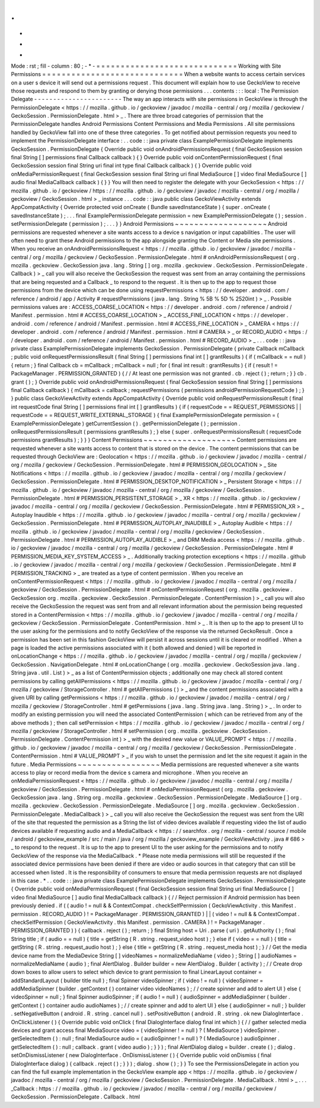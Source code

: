 .
.
-
*
-
Mode
:
rst
;
fill
-
column
:
80
;
-
*
-
=
=
=
=
=
=
=
=
=
=
=
=
=
=
=
=
=
=
=
=
=
=
=
=
=
=
=
=
=
Working
with
Site
Permissions
=
=
=
=
=
=
=
=
=
=
=
=
=
=
=
=
=
=
=
=
=
=
=
=
=
=
=
=
=
When
a
website
wants
to
access
certain
services
on
a
user
s
device
it
will
send
out
a
permissions
request
.
This
document
will
explain
how
to
use
GeckoView
to
receive
those
requests
and
respond
to
them
by
granting
or
denying
those
permissions
.
.
.
contents
:
:
:
local
:
The
Permission
Delegate
-
-
-
-
-
-
-
-
-
-
-
-
-
-
-
-
-
-
-
-
-
-
-
The
way
an
app
interacts
with
site
permissions
in
GeckoView
is
through
the
PermissionDelegate
<
https
:
/
/
mozilla
.
github
.
io
/
geckoview
/
javadoc
/
mozilla
-
central
/
org
/
mozilla
/
geckoview
/
GeckoSession
.
PermissionDelegate
.
html
>
_
.
There
are
three
broad
categories
of
permission
that
the
PermissionDelegate
handles
Android
Permissions
Content
Permissions
and
Media
Permissions
.
All
site
permissions
handled
by
GeckoView
fall
into
one
of
these
three
categories
.
To
get
notified
about
permission
requests
you
need
to
implement
the
PermissionDelegate
interface
:
.
.
code
:
:
java
private
class
ExamplePermissionDelegate
implements
GeckoSession
.
PermissionDelegate
{
Override
public
void
onAndroidPermissionsRequest
(
final
GeckoSession
session
final
String
[
]
permissions
final
Callback
callback
)
{
}
Override
public
void
onContentPermissionRequest
(
final
GeckoSession
session
final
String
uri
final
int
type
final
Callback
callback
)
{
}
Override
public
void
onMediaPermissionRequest
(
final
GeckoSession
session
final
String
uri
final
MediaSource
[
]
video
final
MediaSource
[
]
audio
final
MediaCallback
callback
)
{
}
}
You
will
then
need
to
register
the
delegate
with
your
GeckoSession
<
https
:
/
/
mozilla
.
github
.
io
/
geckoview
/
https
:
/
/
mozilla
.
github
.
io
/
geckoview
/
javadoc
/
mozilla
-
central
/
org
/
mozilla
/
geckoview
/
GeckoSession
.
html
>
_
instance
.
.
.
code
:
:
java
public
class
GeckoViewActivity
extends
AppCompatActivity
{
Override
protected
void
onCreate
(
Bundle
savedInstanceState
)
{
super
.
onCreate
(
savedInstanceState
)
;
.
.
.
final
ExamplePermissionDelegate
permission
=
new
ExamplePermissionDelegate
(
)
;
session
.
setPermissionDelegate
(
permission
)
;
.
.
.
}
}
Android
Permissions
~
~
~
~
~
~
~
~
~
~
~
~
~
~
~
~
~
~
~
Android
permissions
are
requested
whenever
a
site
wants
access
to
a
device
s
navigation
or
input
capabilities
.
The
user
will
often
need
to
grant
these
Android
permissions
to
the
app
alongside
granting
the
Content
or
Media
site
permissions
.
When
you
receive
an
onAndroidPermissionsRequest
<
https
:
/
/
mozilla
.
github
.
io
/
geckoview
/
javadoc
/
mozilla
-
central
/
org
/
mozilla
/
geckoview
/
GeckoSession
.
PermissionDelegate
.
html
#
onAndroidPermissionsRequest
(
org
.
mozilla
.
geckoview
.
GeckoSession
java
.
lang
.
String
[
]
org
.
mozilla
.
geckoview
.
GeckoSession
.
PermissionDelegate
.
Callback
)
>
_
call
you
will
also
receive
the
GeckoSession
the
request
was
sent
from
an
array
containing
the
permissions
that
are
being
requested
and
a
Callback
_
to
respond
to
the
request
.
It
is
then
up
to
the
app
to
request
those
permissions
from
the
device
which
can
be
done
using
requestPermissions
<
https
:
/
/
developer
.
android
.
com
/
reference
/
android
/
app
/
Activity
#
requestPermissions
(
java
.
lang
.
String
%
5B
%
5D
%
2520int
)
>
_
.
Possible
permissions
values
are
:
ACCESS_COARSE_LOCATION
<
https
:
/
/
developer
.
android
.
com
/
reference
/
android
/
Manifest
.
permission
.
html
#
ACCESS_COARSE_LOCATION
>
_
ACCESS_FINE_LOCATION
<
https
:
/
/
developer
.
android
.
com
/
reference
/
android
/
Manifest
.
permission
.
html
#
ACCESS_FINE_LOCATION
>
_
CAMERA
<
https
:
/
/
developer
.
android
.
com
/
reference
/
android
/
Manifest
.
permission
.
html
#
CAMERA
>
_
or
RECORD_AUDIO
<
https
:
/
/
developer
.
android
.
com
/
reference
/
android
/
Manifest
.
permission
.
html
#
RECORD_AUDIO
>
_
.
.
.
code
:
:
java
private
class
ExamplePermissionDelegate
implements
GeckoSession
.
PermissionDelegate
{
private
Callback
mCallback
;
public
void
onRequestPermissionsResult
(
final
String
[
]
permissions
final
int
[
]
grantResults
)
{
if
(
mCallback
=
=
null
)
{
return
;
}
final
Callback
cb
=
mCallback
;
mCallback
=
null
;
for
(
final
int
result
:
grantResults
)
{
if
(
result
!
=
PackageManager
.
PERMISSION_GRANTED
)
{
/
/
At
least
one
permission
was
not
granted
.
cb
.
reject
(
)
;
return
;
}
}
cb
.
grant
(
)
;
}
Override
public
void
onAndroidPermissionsRequest
(
final
GeckoSession
session
final
String
[
]
permissions
final
Callback
callback
)
{
mCallback
=
callback
;
requestPermissions
(
permissions
androidPermissionRequestCode
)
;
}
}
public
class
GeckoViewActivity
extends
AppCompatActivity
{
Override
public
void
onRequestPermissionsResult
(
final
int
requestCode
final
String
[
]
permissions
final
int
[
]
grantResults
)
{
if
(
requestCode
=
=
REQUEST_PERMISSIONS
|
|
requestCode
=
=
REQUEST_WRITE_EXTERNAL_STORAGE
)
{
final
ExamplePermissionDelegate
permission
=
(
ExamplePermissionDelegate
)
getCurrentSession
(
)
.
getPermissionDelegate
(
)
;
permission
.
onRequestPermissionsResult
(
permissions
grantResults
)
;
}
else
{
super
.
onRequestPermissionsResult
(
requestCode
permissions
grantResults
)
;
}
}
}
Content
Permissions
~
~
~
~
~
~
~
~
~
~
~
~
~
~
~
~
~
~
~
Content
permissions
are
requested
whenever
a
site
wants
access
to
content
that
is
stored
on
the
device
.
The
content
permissions
that
can
be
requested
through
GeckoView
are
:
Geolocation
<
https
:
/
/
mozilla
.
github
.
io
/
geckoview
/
javadoc
/
mozilla
-
central
/
org
/
mozilla
/
geckoview
/
GeckoSession
.
PermissionDelegate
.
html
#
PERMISSION_GEOLOCATION
>
_
Site
Notifications
<
https
:
/
/
mozilla
.
github
.
io
/
geckoview
/
javadoc
/
mozilla
-
central
/
org
/
mozilla
/
geckoview
/
GeckoSession
.
PermissionDelegate
.
html
#
PERMISSION_DESKTOP_NOTIFICATION
>
_
Persistent
Storage
<
https
:
/
/
mozilla
.
github
.
io
/
geckoview
/
javadoc
/
mozilla
-
central
/
org
/
mozilla
/
geckoview
/
GeckoSession
.
PermissionDelegate
.
html
#
PERMISSION_PERSISTENT_STORAGE
>
_
XR
<
https
:
/
/
mozilla
.
github
.
io
/
geckoview
/
javadoc
/
mozilla
-
central
/
org
/
mozilla
/
geckoview
/
GeckoSession
.
PermissionDelegate
.
html
#
PERMISSION_XR
>
_
Autoplay
Inaudible
<
https
:
/
/
mozilla
.
github
.
io
/
geckoview
/
javadoc
/
mozilla
-
central
/
org
/
mozilla
/
geckoview
/
GeckoSession
.
PermissionDelegate
.
html
#
PERMISSION_AUTOPLAY_INAUDIBLE
>
_
Autoplay
Audible
<
https
:
/
/
mozilla
.
github
.
io
/
geckoview
/
javadoc
/
mozilla
-
central
/
org
/
mozilla
/
geckoview
/
GeckoSession
.
PermissionDelegate
.
html
#
PERMISSION_AUTOPLAY_AUDIBLE
>
_
and
DRM
Media
access
<
https
:
/
/
mozilla
.
github
.
io
/
geckoview
/
javadoc
/
mozilla
-
central
/
org
/
mozilla
/
geckoview
/
GeckoSession
.
PermissionDelegate
.
html
#
PERMISSION_MEDIA_KEY_SYSTEM_ACCESS
>
_
.
Additionally
tracking
protection
exceptions
<
https
:
/
/
mozilla
.
github
.
io
/
geckoview
/
javadoc
/
mozilla
-
central
/
org
/
mozilla
/
geckoview
/
GeckoSession
.
PermissionDelegate
.
html
#
PERMISSION_TRACKING
>
_
are
treated
as
a
type
of
content
permission
.
When
you
receive
an
onContentPermissionRequest
<
https
:
/
/
mozilla
.
github
.
io
/
geckoview
/
javadoc
/
mozilla
-
central
/
org
/
mozilla
/
geckoview
/
GeckoSession
.
PermissionDelegate
.
html
#
onContentPermissionRequest
(
org
.
mozilla
.
geckoview
.
GeckoSession
org
.
mozilla
.
geckoview
.
GeckoSession
.
PermissionDelegate
.
ContentPermission
)
>
_
call
you
will
also
receive
the
GeckoSession
the
request
was
sent
from
and
all
relevant
information
about
the
permission
being
requested
stored
in
a
ContentPermission
<
https
:
/
/
mozilla
.
github
.
io
/
geckoview
/
javadoc
/
mozilla
-
central
/
org
/
mozilla
/
geckoview
/
GeckoSession
.
PermissionDelegate
.
ContentPermission
.
html
>
_
.
It
is
then
up
to
the
app
to
present
UI
to
the
user
asking
for
the
permissions
and
to
notify
GeckoView
of
the
response
via
the
returned
GeckoResult
.
Once
a
permission
has
been
set
in
this
fashion
GeckoView
will
persist
it
across
sessions
until
it
is
cleared
or
modified
.
When
a
page
is
loaded
the
active
permissions
associated
with
it
(
both
allowed
and
denied
)
will
be
reported
in
onLocationChange
<
https
:
/
/
mozilla
.
github
.
io
/
geckoview
/
javadoc
/
mozilla
-
central
/
org
/
mozilla
/
geckoview
/
GeckoSession
.
NavigationDelegate
.
html
#
onLocationChange
(
org
.
mozilla
.
geckoview
.
GeckoSession
java
.
lang
.
String
java
.
util
.
List
)
>
_
as
a
list
of
ContentPermission
objects
;
additionally
one
may
check
all
stored
content
permissions
by
calling
getAllPermissions
<
https
:
/
/
mozilla
.
github
.
io
/
geckoview
/
javadoc
/
mozilla
-
central
/
org
/
mozilla
/
geckoview
/
StorageController
.
html
#
getAllPermissions
(
)
>
_
and
the
content
permissions
associated
with
a
given
URI
by
calling
getPermissions
<
https
:
/
/
mozilla
.
github
.
io
/
geckoview
/
javadoc
/
mozilla
-
central
/
org
/
mozilla
/
geckoview
/
StorageController
.
html
#
getPermissions
(
java
.
lang
.
String
java
.
lang
.
String
)
>
_
.
In
order
to
modify
an
existing
permission
you
will
need
the
associated
ContentPermission
(
which
can
be
retrieved
from
any
of
the
above
methods
)
;
then
call
setPermission
<
https
:
/
/
mozilla
.
github
.
io
/
geckoview
/
javadoc
/
mozilla
-
central
/
org
/
mozilla
/
geckoview
/
StorageController
.
html
#
setPermission
(
org
.
mozilla
.
geckoview
.
GeckoSession
.
PermissionDelegate
.
ContentPermission
int
)
>
_
with
the
desired
new
value
or
VALUE_PROMPT
<
https
:
/
/
mozilla
.
github
.
io
/
geckoview
/
javadoc
/
mozilla
-
central
/
org
/
mozilla
/
geckoview
/
GeckoSession
.
PermissionDelegate
.
ContentPermission
.
html
#
VALUE_PROMPT
>
_
if
you
wish
to
unset
the
permission
and
let
the
site
request
it
again
in
the
future
.
Media
Permissions
~
~
~
~
~
~
~
~
~
~
~
~
~
~
~
~
~
Media
permissions
are
requested
whenever
a
site
wants
access
to
play
or
record
media
from
the
device
s
camera
and
microphone
.
When
you
receive
an
onMediaPermissionRequest
<
https
:
/
/
mozilla
.
github
.
io
/
geckoview
/
javadoc
/
mozilla
-
central
/
org
/
mozilla
/
geckoview
/
GeckoSession
.
PermissionDelegate
.
html
#
onMediaPermissionRequest
(
org
.
mozilla
.
geckoview
.
GeckoSession
java
.
lang
.
String
org
.
mozilla
.
geckoview
.
GeckoSession
.
PermissionDelegate
.
MediaSource
[
]
org
.
mozilla
.
geckoview
.
GeckoSession
.
PermissionDelegate
.
MediaSource
[
]
org
.
mozilla
.
geckoview
.
GeckoSession
.
PermissionDelegate
.
MediaCallback
)
>
_
call
you
will
also
receive
the
GeckoSession
the
request
was
sent
from
the
URI
of
the
site
that
requested
the
permission
as
a
String
the
list
of
video
devices
available
if
requesting
video
the
list
of
audio
devices
available
if
requesting
audio
and
a
MediaCallback
<
https
:
/
/
searchfox
.
org
/
mozilla
-
central
/
source
/
mobile
/
android
/
geckoview_example
/
src
/
main
/
java
/
org
/
mozilla
/
geckoview_example
/
GeckoViewActivity
.
java
#
686
>
_
to
respond
to
the
request
.
It
is
up
to
the
app
to
present
UI
to
the
user
asking
for
the
permissions
and
to
notify
GeckoView
of
the
response
via
the
MediaCallback
.
*
Please
note
media
permissions
will
still
be
requested
if
the
associated
device
permissions
have
been
denied
if
there
are
video
or
audio
sources
in
that
category
that
can
still
be
accessed
when
listed
.
It
is
the
responsibility
of
consumers
to
ensure
that
media
permission
requests
are
not
displayed
in
this
case
.
*
.
.
code
:
:
java
private
class
ExamplePermissionDelegate
implements
GeckoSession
.
PermissionDelegate
{
Override
public
void
onMediaPermissionRequest
(
final
GeckoSession
session
final
String
uri
final
MediaSource
[
]
video
final
MediaSource
[
]
audio
final
MediaCallback
callback
)
{
/
/
Reject
permission
if
Android
permission
has
been
previously
denied
.
if
(
(
audio
!
=
null
&
&
ContextCompat
.
checkSelfPermission
(
GeckoViewActivity
.
this
Manifest
.
permission
.
RECORD_AUDIO
)
!
=
PackageManager
.
PERMISSION_GRANTED
)
|
|
(
video
!
=
null
&
&
ContextCompat
.
checkSelfPermission
(
GeckoViewActivity
.
this
Manifest
.
permission
.
CAMERA
)
!
=
PackageManager
.
PERMISSION_GRANTED
)
)
{
callback
.
reject
(
)
;
return
;
}
final
String
host
=
Uri
.
parse
(
uri
)
.
getAuthority
(
)
;
final
String
title
;
if
(
audio
=
=
null
)
{
title
=
getString
(
R
.
string
.
request_video
host
)
;
}
else
if
(
video
=
=
null
)
{
title
=
getString
(
R
.
string
.
request_audio
host
)
;
}
else
{
title
=
getString
(
R
.
string
.
request_media
host
)
;
}
/
/
Get
the
media
device
name
from
the
MediaDevice
String
[
]
videoNames
=
normalizeMediaName
(
video
)
;
String
[
]
audioNames
=
normalizeMediaName
(
audio
)
;
final
AlertDialog
.
Builder
builder
=
new
AlertDialog
.
Builder
(
activity
)
;
/
/
Create
drop
down
boxes
to
allow
users
to
select
which
device
to
grant
permission
to
final
LinearLayout
container
=
addStandardLayout
(
builder
title
null
)
;
final
Spinner
videoSpinner
;
if
(
video
!
=
null
)
{
videoSpinner
=
addMediaSpinner
(
builder
.
getContext
(
)
container
video
videoNames
)
;
/
/
create
spinner
and
add
to
alert
UI
}
else
{
videoSpinner
=
null
;
}
final
Spinner
audioSpinner
;
if
(
audio
!
=
null
)
{
audioSpinner
=
addMediaSpinner
(
builder
.
getContext
(
)
container
audio
audioNames
)
;
/
/
create
spinner
and
add
to
alert
UI
}
else
{
audioSpinner
=
null
;
}
builder
.
setNegativeButton
(
android
.
R
.
string
.
cancel
null
)
.
setPositiveButton
(
android
.
R
.
string
.
ok
new
DialogInterface
.
OnClickListener
(
)
{
Override
public
void
onClick
(
final
DialogInterface
dialog
final
int
which
)
{
/
/
gather
selected
media
devices
and
grant
access
final
MediaSource
video
=
(
videoSpinner
!
=
null
)
?
(
MediaSource
)
videoSpinner
.
getSelectedItem
(
)
:
null
;
final
MediaSource
audio
=
(
audioSpinner
!
=
null
)
?
(
MediaSource
)
audioSpinner
.
getSelectedItem
(
)
:
null
;
callback
.
grant
(
video
audio
)
;
}
}
)
;
final
AlertDialog
dialog
=
builder
.
create
(
)
;
dialog
.
setOnDismissListener
(
new
DialogInterface
.
OnDismissListener
(
)
{
Override
public
void
onDismiss
(
final
DialogInterface
dialog
)
{
callback
.
reject
(
)
;
}
}
)
;
dialog
.
show
(
)
;
}
}
To
see
the
PermissionsDelegate
in
action
you
can
find
the
full
example
implementation
in
the
GeckoView
example
app
<
https
:
/
/
mozilla
.
github
.
io
/
geckoview
/
javadoc
/
mozilla
-
central
/
org
/
mozilla
/
geckoview
/
GeckoSession
.
PermissionDelegate
.
MediaCallback
.
html
>
_
.
.
.
_Callback
:
https
:
/
/
mozilla
.
github
.
io
/
geckoview
/
javadoc
/
mozilla
-
central
/
org
/
mozilla
/
geckoview
/
GeckoSession
.
PermissionDelegate
.
Callback
.
html
